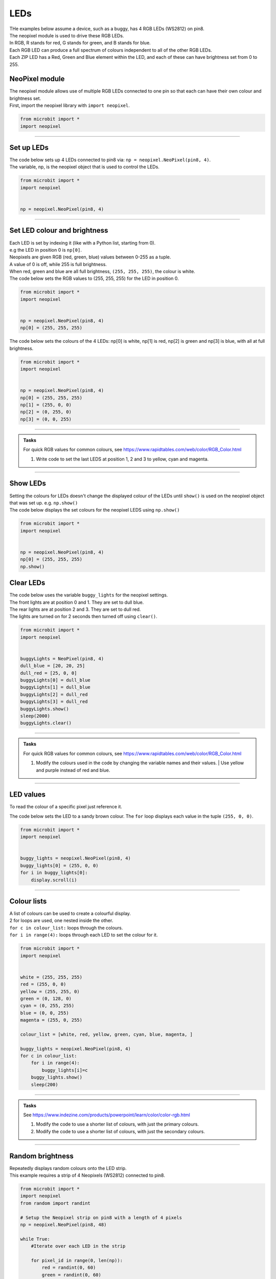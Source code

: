 ====================================================
LEDs
====================================================

| THe examples below assume a device, such as a buggy, has 4 RGB LEDs (WS2812) on pin8.
| The neopixel module is used to drive these RGB LEDs.
| In RGB, R stands for red, G stands for green, and B stands for blue.
| Each RGB LED can produce a full spectrum of colours independent to all of the other RGB LEDs. 
| Each ZIP LED has a Red, Green and Blue element within the LED, and each of these can have brightness set from 0 to 255.

NeoPixel module
-----------------

| The neopixel module allows use of multiple RGB LEDs connected to one pin so that each can have their own colour and brightness set.
| First, import the neopixel library with ``import neopixel``.

.. code-block:: python

    from microbit import *
    import neopixel

----

Set up LEDs
-------------

.. py:method:: neopixel.NeoPixel(pin, n)

    | Initialise a strip of RGB LEDs 
    | ``pin`` is the pin that they are connected by.
    | ``n`` is the number of LEDs

| The code below sets up 4 LEDs connected to pin8 via: ``np = neopixel.NeoPixel(pin8, 4)``.
| The variable, np, is the neopixel object that is used to control the LEDs.

.. code-block:: python

    from microbit import *
    import neopixel


    np = neopixel.NeoPixel(pin8, 4)

----

Set LED colour and brightness
------------------------------

.. py:method:: np[n] = (red, green, blue)

    Set the red, green and blue brightness from 0 to 255 for a RGB LED at position n.

| Each LED is set by indexing it (like with a Python list, starting from 0). 
| e.g the LED in position 0 is ``np[0]``. 
| Neopixels are given RGB (red, green, blue) values between 0-255 as a tuple.
| A value of 0 is off, while 255 is full brightness. 
| When red, green and blue are all full brightness, ``(255, 255, 255)``, the colour is white.


| The code below sets the RGB values to (255, 255, 255) for the LED in position 0.

.. code-block:: python

    from microbit import *
    import neopixel


    np = neopixel.NeoPixel(pin8, 4)
    np[0] = (255, 255, 255)

| The code below sets the colours of the 4 LEDs: np[0] is white, np[1] is red, np[2] is green and np[3] is blue, with all at full brightness.

.. code-block:: python

    from microbit import *
    import neopixel


    np = neopixel.NeoPixel(pin8, 4)
    np[0] = (255, 255, 255)
    np[1] = (255, 0, 0)
    np[2] = (0, 255, 0)    
    np[3] = (0, 0, 255)

----

.. admonition:: Tasks

    | For quick RGB values for common colours, see https://www.rapidtables.com/web/color/RGB_Color.html

    #. Write code to set the last LEDS at position 1, 2 and 3 to yellow, cyan and magenta.

----

Show LEDs 
----------

| Setting the colours for LEDs doesn't change the displayed colour of the LEDs until ``show()`` is used on the neopixel object that was set up. e.g. ``np.show()``

.. py:method:: show()

        Show the LEDs using their colour settings. This must be called for any updates to the LEDs to become visible.

| The code below displays the set colours for the neopixel LEDS using ``np.show()``

.. code-block:: python

    from microbit import *
    import neopixel


    np = neopixel.NeoPixel(pin8, 4)
    np[0] = (255, 255, 255)
    np.show()


Clear LEDs
------------

.. py:method:: clear()

        Clear all the LEDs so that they have no colours set and turns off the LEDs.

| The code below uses the variable ``buggy_lights`` for the neopixel settings.
| The front lights are at position 0 and 1. They are set to dull blue.
| The rear lights are at position 2 and 3. They are set to dull red.
| The lights are turned on for 2 seconds then turned off using ``clear()``.

.. code-block:: python

    from microbit import *
    import neopixel


    buggyLights = NeoPixel(pin8, 4)
    dull_blue = [20, 20, 25]
    dull_red = [25, 0, 0]
    buggyLights[0] = dull_blue
    buggyLights[1] = dull_blue
    buggyLights[2] = dull_red
    buggyLights[3] = dull_red
    buggyLights.show()
    sleep(2000)
    buggyLights.clear()

----

.. admonition:: Tasks

    | For quick RGB values for common colours, see https://www.rapidtables.com/web/color/RGB_Color.html

    #. | Modify the colours used in the code by changing the variable names and their values. | Use yellow and purple instead of red and blue.

----

LED values
-------------------

To read the colour of a specific pixel just reference it.


.. py:method:: np[n]

    Return the red, green and blue value for the RGB LED at position n.

| The code below sets the LED to a sandy brown colour. The ``for`` loop displays each value in the tuple ``(255, 0, 0)``.

.. code-block:: python

    from microbit import *
    import neopixel


    buggy_lights = neopixel.NeoPixel(pin8, 4)
    buggy_lights[0] = (255, 0, 0)
    for i in buggy_lights[0]:
        display.scroll(i)

----

Colour lists
-------------------

| A list of colours can be used to create a colourful display.
| 2 for loops are used, one nested inside the other.
| ``for c in colour_list:`` loops through the colours.
| ``for i in range(4):`` loops through each LED to set the colour for it.

.. code-block:: python

    from microbit import *
    import neopixel


    white = (255, 255, 255)
    red = (255, 0, 0)
    yellow = (255, 255, 0)
    green = (0, 128, 0)
    cyan = (0, 255, 255)
    blue = (0, 0, 255)
    magenta = (255, 0, 255)

    colour_list = [white, red, yellow, green, cyan, blue, magenta, ]

    buggy_lights = neopixel.NeoPixel(pin8, 4)
    for c in colour_list:
        for i in range(4):
            buggy_lights[i]=c
        buggy_lights.show()
        sleep(200)


----

.. admonition:: Tasks


    See https://www.indezine.com/products/powerpoint/learn/color/color-rgb.html

    #. Modify the code to use a shorter list of colours, with just the primary colours.
    #. Modify the code to use a shorter list of colours, with just the secondary colours.


----

Random brightness
-----------------

| Repeatedly displays random colours onto the LED strip.
| This example requires a strip of 4 Neopixels (WS2812) connected to pin8.

.. code-block:: python

    from microbit import *
    import neopixel
    from random import randint

    # Setup the Neopixel strip on pin8 with a length of 4 pixels
    np = neopixel.NeoPixel(pin8, 48)

    while True:
        #Iterate over each LED in the strip

        for pixel_id in range(0, len(np)):
            red = randint(0, 60)
            green = randint(0, 60)
            blue = randint(0, 60)

            # Assign the current LED a random red, green and blue value between 0 and 60
            np[pixel_id] = (red, green, blue)

            # Display the current pixel data on the Neopixel strip
            np.show()
            sleep(100)

----

| Repeatedly display random colours on the 4 LEDs connected to pin8.

.. code-block:: python

    from microbit import *
    import neopixel
    import random


    # Setup the Neopixel strip on pin8 with a length of 4 pixels
    NUM_PIXELS = 4
    LED_PIN = pin8
    np = neopixel.NeoPixel(LED_PIN, NUM_PIXELS)

    def front_lights():
        # LED 0 and 1; red, green and blue value between 0 and 255
        np[0] = (0, 255, 0)
        np[1] = (0, 255, 0)
        # Display the current pixel data on the Neopixel strip
        np.show()

    def rear_lights():
        # LED 2 and 3; red, green and blue value between 0 and 255
        np[2] = (255, 0, 0)
        np[3] = (255, 0, 0)
        # Display the current pixel data on the Neopixel strip
        np.show()

    def same_random_pixels():
        # Iterate over each LED in the strip
        red = random.randint(0, 255)
        green = random.randint(0, 255)
        blue = random.randint(0, 255)
        for pixel_id in range(NUM_PIXELS):
            # Assign the current LED a random red, green and blue value between 0 and 60
            np[pixel_id] = (red, green, blue)
        # Display the current pixel data on the Neopixel strip
        np.show()


    front_lights()
    rear_lights()

    while True:
        sleep(400)
        same_random_pixels()

